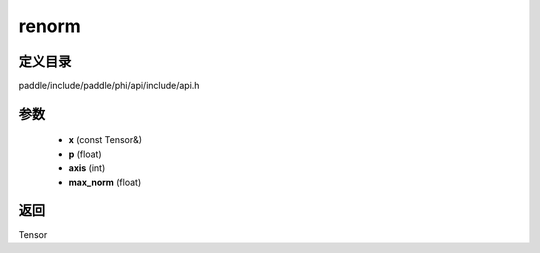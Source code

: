 .. _cn_api_paddle_experimental_renorm:

renorm
-------------------------------

.. cpp:function:: Tensor renorm ( const Tensor & x , float p , int axis , float max_norm ) ;



定义目录
:::::::::::::::::::::
paddle/include/paddle/phi/api/include/api.h

参数
:::::::::::::::::::::
	- **x** (const Tensor&)
	- **p** (float)
	- **axis** (int)
	- **max_norm** (float)

返回
:::::::::::::::::::::
Tensor
